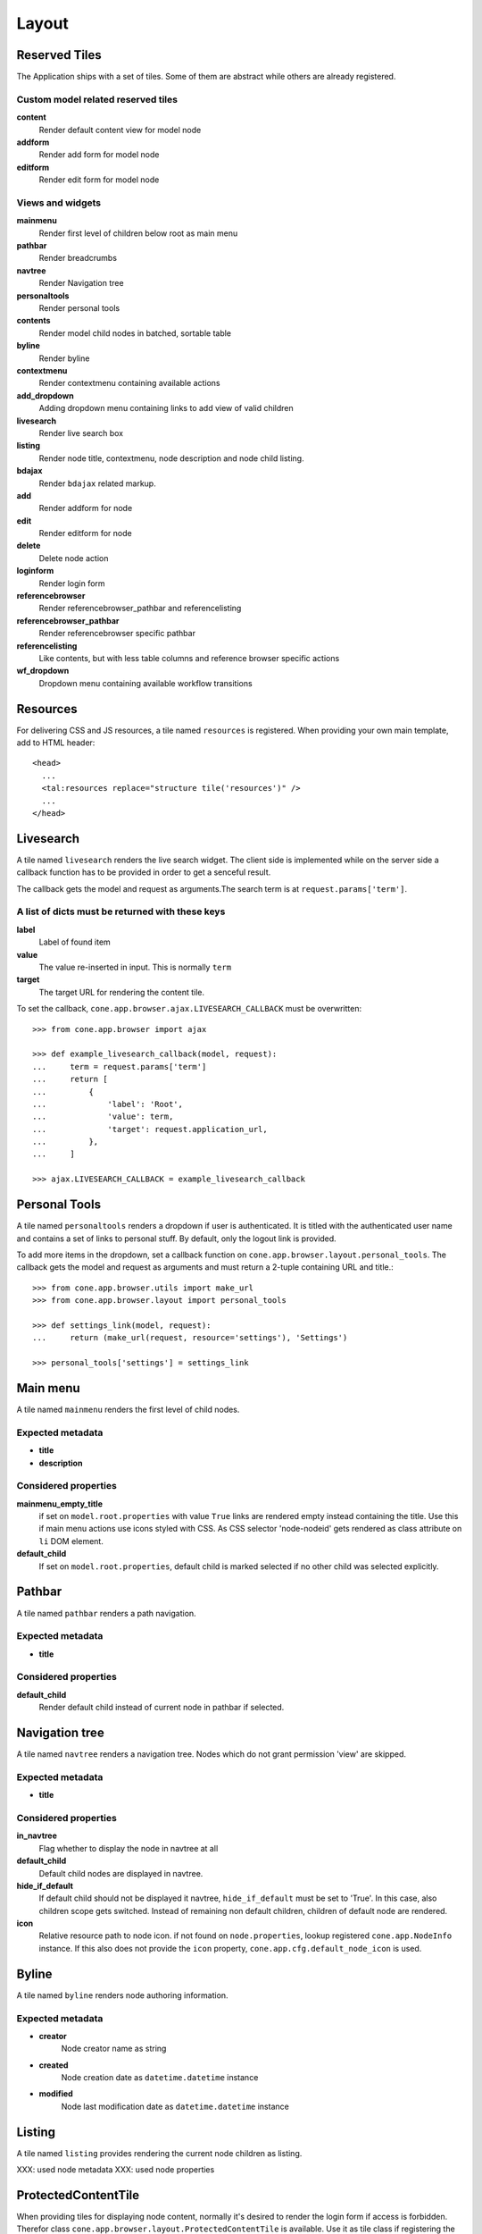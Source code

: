 ======
Layout
======

Reserved Tiles
--------------

The Application ships with a set of tiles. Some of them are abstract while
others are already registered.


Custom model related reserved tiles
...................................

**content**
    Render default content view for model node
    
**addform**
    Render add form for model node
    
**editform**
    Render edit form for model node


Views and widgets
.................

**mainmenu**
    Render first level of children below root as main menu
    
**pathbar**
    Render breadcrumbs
   
**navtree**
    Render Navigation tree
    
**personaltools**
    Render personal tools
    
**contents**
    Render model child nodes in batched, sortable table
    
**byline**
    Render byline
    
**contextmenu**
    Render contextmenu containing available actions
    
**add_dropdown**
    Adding dropdown menu containing links to add view of valid children
    
**livesearch**
    Render live search box

**listing**
    Render node title, contextmenu, node description and node child listing. 

**bdajax**
    Render ``bdajax`` related markup.

**add**
    Render addform for node

**edit**
    Render editform for node

**delete**
    Delete node action

**loginform**
    Render login form

**referencebrowser**
    Render referencebrowser_pathbar and referencelisting

**referencebrowser_pathbar**
    Render referencebrowser specific pathbar

**referencelisting**
    Like contents, but with less table columns and reference browser specific
    actions

**wf_dropdown**
    Dropdown menu containing available workflow transitions


Resources
---------

For delivering CSS and JS resources, a tile named ``resources`` is registered.
When providing your own main template, add to HTML header::

    <head>
      ...
      <tal:resources replace="structure tile('resources')" />
      ...
    </head>


Livesearch
----------

A tile named ``livesearch`` renders the live search widget. The client side is
implemented while on the server side a callback function has to be provided in
order to get a senceful result.

The callback gets the model and request as arguments.The search term is at
``request.params['term']``.


A list of dicts must be returned with these keys
................................................

**label**
    Label of found item

**value**
    The value re-inserted in input. This is normally ``term``

**target**
    The target URL for rendering the content tile.

To set the callback, ``cone.app.browser.ajax.LIVESEARCH_CALLBACK`` must be
overwritten::

    >>> from cone.app.browser import ajax
    
    >>> def example_livesearch_callback(model, request):
    ...     term = request.params['term']
    ...     return [
    ...         {
    ...             'label': 'Root',
    ...             'value': term,
    ...             'target': request.application_url,
    ...         },
    ...     ]
    
    >>> ajax.LIVESEARCH_CALLBACK = example_livesearch_callback


Personal Tools
--------------

A tile named ``personaltools`` renders a dropdown if user is authenticated. It
is titled with the authenticated user name and contains a set of links to 
personal stuff. By default, only the logout link is provided.

To add more items in the dropdown, set a callback function on  
``cone.app.browser.layout.personal_tools``. The callback gets the model and
request as arguments and must return a 2-tuple containing URL and title.::

    >>> from cone.app.browser.utils import make_url
    >>> from cone.app.browser.layout import personal_tools
    
    >>> def settings_link(model, request):
    ...     return (make_url(request, resource='settings'), 'Settings')
    
    >>> personal_tools['settings'] = settings_link


Main menu
---------

A tile named ``mainmenu`` renders the first level of child nodes.


Expected metadata
.................

- **title**

- **description**


Considered properties
.....................

**mainmenu_empty_title**
    if set on ``model.root.properties`` with value ``True`` links are rendered
    empty instead containing the title. Use this if main menu actions use
    icons styled with CSS. As CSS selector 'node-nodeid' gets rendered as
    class attribute on ``li`` DOM element.

**default_child**
    If set on ``model.root.properties``, default child is marked selected if
    no other child was selected explicitly.


Pathbar
-------

A tile named ``pathbar`` renders a path navigation.


Expected metadata
.................

- **title**


Considered properties
.....................

**default_child**
    Render default child instead of current node in pathbar if selected.


Navigation tree
---------------

A tile named ``navtree`` renders a navigation tree. Nodes which do not grant 
permission 'view' are skipped.


Expected metadata
.................

- **title**


Considered properties
.....................

**in_navtree**
    Flag whether to display the node in navtree at all

**default_child**
    Default child nodes are displayed in navtree.

**hide_if_default**
    If default child should not be displayed it navtree, ``hide_if_default``
    must be set to 'True'. In this case, also children scope gets switched.
    Instead of remaining non default children, children of default node are 
    rendered.

**icon**
    Relative resource path to node icon. if not found on ``node.properties``,
    lookup registered ``cone.app.NodeInfo`` instance. If this also does not
    provide the ``icon`` property, ``cone.app.cfg.default_node_icon`` is used.


Byline
------

A tile named ``byline`` renders node authoring information.


Expected metadata
.................

- **creator**
    Node creator name as string

- **created**
    Node creation date as ``datetime.datetime`` instance

- **modified**
    Node last modification date as ``datetime.datetime`` instance


Listing
-------

A tile named ``listing`` provides rendering the current node children as
listing.

XXX: used node metadata
XXX: used node properties


ProtectedContentTile
--------------------

When providing tiles for displaying node content, normally it's desired to
render the login form if access is forbidden. Therefor class
``cone.app.browser.layout.ProtectedContentTile`` is available. Use it as
tile class if registering the tile with ``cone.tile.registerTile`` or inherit
from it when working with the ``cone.tile.tile`` decorator.::

    >>> from cone.tile import tile, registerTile
    >>> from cone.app.browser.layout import ProtectedContentTile
    >>> registerTile('protected_tile',
    ...      'example.app:browser/templates/protected_tile.pt',
    ...      class_=ProtectedContentTile,
    ...      permission='login')
    
    >>> @tile('other_protected_tile', permission='login')
    ... class ProtectedTile(ProtectedContentTile):
    ...     def render(self):
    ...         return '<div>protected stuff</div>'
    